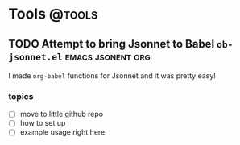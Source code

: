 #+hugo_base_dir: ../
#+hugo_section: ./
#+hugo_weight: auto
#+hugo_auto_set_lastmod: t

#+author: Brett Viren

* Tools                                                              :@tools:

** TODO Attempt to bring Jsonnet to Babel ~ob-jsonnet.el~   :emacs:jsonent:org:
:PROPERTIES:
:EXPORT_FILE_NAME: ob-jsonnet
:EXPORT_DATE: 
:EXPORT_HUGO_MENU: :menu "main"
:EXPORT_HUGO_CUSTOM_FRONT_MATTER: 
:END:

I made ~org-babel~ functions for Jsonnet and it was pretty easy!

#+hugo: more

*** topics

- [ ] move to little github repo
- [ ] how to set up
- [ ] example usage right here
  
  
